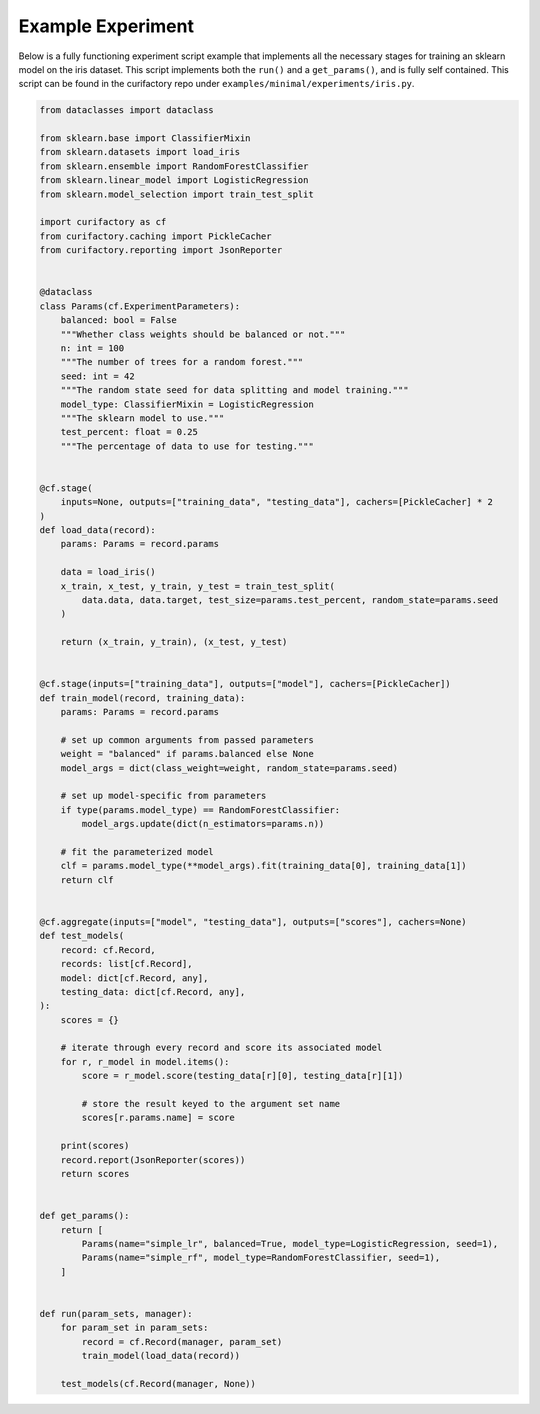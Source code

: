 Example Experiment
##################

Below is a fully functioning experiment script example that implements all the
necessary stages for training an sklearn model on the iris dataset. This script
implements both the ``run()`` and a ``get_params()``, and is fully self
contained. This script can be found in the curifactory repo under
``examples/minimal/experiments/iris.py``.


.. code-block:: python

    from dataclasses import dataclass

    from sklearn.base import ClassifierMixin
    from sklearn.datasets import load_iris
    from sklearn.ensemble import RandomForestClassifier
    from sklearn.linear_model import LogisticRegression
    from sklearn.model_selection import train_test_split

    import curifactory as cf
    from curifactory.caching import PickleCacher
    from curifactory.reporting import JsonReporter


    @dataclass
    class Params(cf.ExperimentParameters):
        balanced: bool = False
        """Whether class weights should be balanced or not."""
        n: int = 100
        """The number of trees for a random forest."""
        seed: int = 42
        """The random state seed for data splitting and model training."""
        model_type: ClassifierMixin = LogisticRegression
        """The sklearn model to use."""
        test_percent: float = 0.25
        """The percentage of data to use for testing."""


    @cf.stage(
        inputs=None, outputs=["training_data", "testing_data"], cachers=[PickleCacher] * 2
    )
    def load_data(record):
        params: Params = record.params

        data = load_iris()
        x_train, x_test, y_train, y_test = train_test_split(
            data.data, data.target, test_size=params.test_percent, random_state=params.seed
        )

        return (x_train, y_train), (x_test, y_test)


    @cf.stage(inputs=["training_data"], outputs=["model"], cachers=[PickleCacher])
    def train_model(record, training_data):
        params: Params = record.params

        # set up common arguments from passed parameters
        weight = "balanced" if params.balanced else None
        model_args = dict(class_weight=weight, random_state=params.seed)

        # set up model-specific from parameters
        if type(params.model_type) == RandomForestClassifier:
            model_args.update(dict(n_estimators=params.n))

        # fit the parameterized model
        clf = params.model_type(**model_args).fit(training_data[0], training_data[1])
        return clf


    @cf.aggregate(inputs=["model", "testing_data"], outputs=["scores"], cachers=None)
    def test_models(
        record: cf.Record,
        records: list[cf.Record],
        model: dict[cf.Record, any],
        testing_data: dict[cf.Record, any],
    ):
        scores = {}

        # iterate through every record and score its associated model
        for r, r_model in model.items():
            score = r_model.score(testing_data[r][0], testing_data[r][1])

            # store the result keyed to the argument set name
            scores[r.params.name] = score

        print(scores)
        record.report(JsonReporter(scores))
        return scores


    def get_params():
        return [
            Params(name="simple_lr", balanced=True, model_type=LogisticRegression, seed=1),
            Params(name="simple_rf", model_type=RandomForestClassifier, seed=1),
        ]


    def run(param_sets, manager):
        for param_set in param_sets:
            record = cf.Record(manager, param_set)
            train_model(load_data(record))

        test_models(cf.Record(manager, None))
